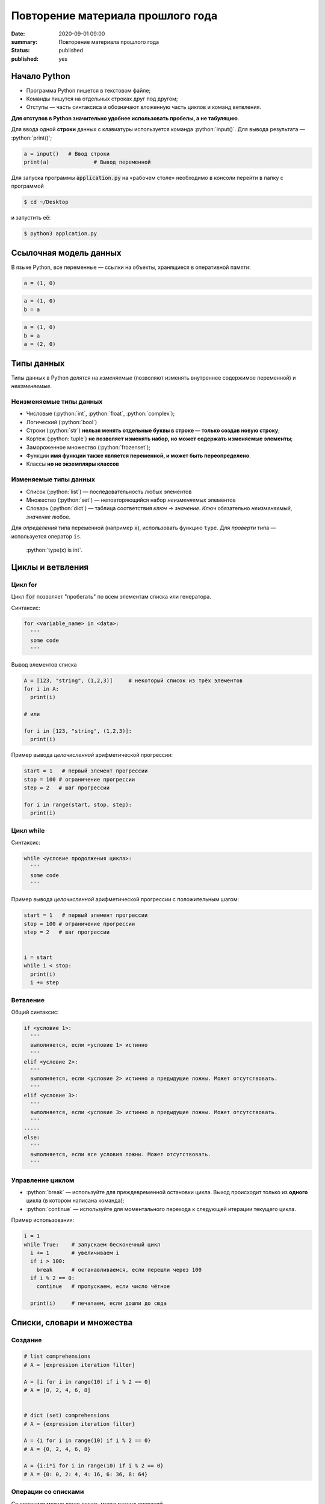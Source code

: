Повторение материала прошлого года
###########################################

:date: 2020-09-01 09:00
:summary: Повторение материала прошлого года
:status: published
:published: yes


.. default-role:: code

.. role:: python(code)
   :language: python

.. raw:: html

  <style>
  tbody td{padding:0px}
  </style>

Начало Python
================

* Программа Python пишется в текстовом файле;
* Команды пишутся на отдельных строках друг под другом;
* Отступы — часть синтаксиса и обозначают вложенную часть циклов и команд ветвления.

**Для отступов в Python значительно удобнее использовать пробелы, а не табуляцию**.

Для ввода одной **строки** данных с клавиатуры используется команда :python:`input()`. Для вывода результата — :python:`print()`;

.. code-block:: python

  a = input()   # Ввод строки 
  print(a)		# Вывод переменной

Для запуска программы `application.py` на «рабочем столе» необходимо в консоли перейти в папку с программой

.. code-block:: bash

  $ cd ~/Desktop


и запустить её:

.. code-block:: bash

  $ python3 applcation.py

Ссылочная модель данных
=======================

В языке Python, все переменные — ссылки на объекты, хранящиеся в оперативной памяти:

.. code-block:: python

  a = (1, 0)

.. image:: images/lab1/1.png


.. code-block:: python

  a = (1, 0)
  b = a

.. image:: images/lab1/2.png

.. code-block:: python

  a = (1, 0)
  b = a
  a = (2, 0)

.. image:: images/lab1/3.png

Типы данных
===========

Типы данных в Python делятся на *изменяемые* (позволяют изменять внутреннее содержимое переменной) и *неизменяемые*.

Неизменяемые типы данных
------------------------

* Числовые (:python:`int`, :python:`float`, :python:`complex`);
* Логический (:python:`bool`)
* Строки (:python:`str`) **нельзя менять отдельные буквы в строке — только создав новую строку**;
* Кортеж (:python:`tuple`) **не позволяет изменять набор, но может содержать изменяемые элементы**;
* Замороженное множество (:python:`frozenset`);
* Функции **имя функции также является переменной, и может быть переопределено**.
* Классы **но не экземпляры классов**

Изменяемые типы данных
----------------------

* Список (:python:`list`) — последовательность любых элементов
* Множество (:python:`set`) — неповторяющийся набор *неизменяемых* элементов
* Словарь (:python:`dict`) — таблица соответствия *ключ* → *значение*. *Ключ* обязательно *неизменяемый*, *значение* любое.

Для *определения* типа переменной (например `x`), использовать функцию ``type``. Для *проверти* типа — используется оператор ``is``.

  :python:`type(x) is int`.


Циклы и ветвления
=================

Цикл for
--------
Цикл `for` позволяет "пробегать" по всем элементам списка или генератора.

Синтаксис:

.. code-block:: python

  for <variable_name> in <data>:
    '''
    some code
    '''

Вывод элементов списка

.. code-block:: python

  A = [123, "string", (1,2,3)]     # некоторый список из трёх элементов
  for i in A:
    print(i)

  # или

  for i in [123, "string", (1,2,3)]:
    print(i)

Пример вывода *целочисленной* арифметической прогрессии:

.. code-block:: python

  start = 1   # первый элемент прогрессии
  stop = 100 # ограничение прогрессии
  step = 2   # шаг прогрессии

  for i in range(start, stop, step):
    print(i)

Цикл while
----------

Синтаксис:

.. code-block:: python

  while <условие продолжения цикла>:
    '''
    some code
    '''

Пример вывода *целочисленной* арифметической прогрессии c положительным шагом:


.. code-block:: python

  start = 1   # первый элемент прогрессии
  stop = 100 # ограничение прогрессии
  step = 2   # шаг прогрессии


  i = start
  while i < stop:
    print(i)
    i += step



Ветвление
---------

Общий синтаксис:

.. code-block:: python

  if <условие 1>:
    '''
    выполняется, если <условие 1> истинно
    '''
  elif <условие 2>:
    '''
    выполняется, если <условие 2> истинно а предыдущие ложны. Может отсутствовать.
    '''
  elif <условие 3>:
    '''
    выполняется, если <условие 3> истинно а предыдущие ложны. Может отсутствовать.
    '''
  ⋅⋅⋅⋅⋅
  else:
    '''
    выполняется, если все условия ложны. Может отсутствовать.
    '''


Управление циклом
-----------------

* :python:`break` — используйте для преждевременной остановки цикла. Выход происходит только из **одного** цикла (в котором написана команда);
* :python:`continue` — используйте для моментального перехода к следующей итерации текущего цикла.

Пример использования:

.. code-block:: python

  i = 1
  while True:    # запускаем бесконечный цикл
    i += 1       # увеличиваем i
    if i > 100:
      break      # останавливаемся, если перешли через 100
    if i % 2 == 0:
      continue   # пропускаем, если число чётное

    print(i)	 # печатаем, если дошли до сюда  


Списки, словари и множества
===========================

Создание
--------

.. code-block:: python
  
  # list comprehensions
  # A = [expression iteration filter]

  A = [i for i in range(10) if i % 2 == 0]
  # A = [0, 2, 4, 6, 8]

  
  # dict (set) comprehensions
  # A = {expression iteration filter}

  A = {i for i in range(10) if i % 2 == 0}
  # A = {0, 2, 4, 6, 8}

  A = {i:i*i for i in range(10) if i % 2 == 0}
  # A = {0: 0, 2: 4, 4: 16, 6: 36, 8: 64}


Операции со списками
--------------------

Со списками можно легко делать много разных операций.

+--------------------------+---------------------------------------------------------------------------------------+
|         Операция         |                                        Действие                                       |
+==========================+=======================================================================================+
| :python:`x in A`         | Проверить, содержится ли элемент в списке. Возвращает `True` или `False`.             |
+--------------------------+---------------------------------------------------------------------------------------+
| :python:`x not in A`     | То же самое, что `not(x in A)`.                                                       |
+--------------------------+---------------------------------------------------------------------------------------+
| :python:`A.index(x)`     | Индекс первого вхождения элемента `x` в список, при его отсутствии генерирует ошибку. |
+--------------------------+---------------------------------------------------------------------------------------+
| :python:`A.count(x)`     | Количество вхождений элемента `x` в список.                                           |
+--------------------------+---------------------------------------------------------------------------------------+
| :python:`A.append(x)`    | Добавить в конец списка `A` элемент `x`.                                              |
+--------------------------+---------------------------------------------------------------------------------------+
| :python:`A.insert(i, x)` | Вставить в список `A` элемент `x` на позицию с индексом `i`.                          |
|                          | Элементы списка `A`, которые до вставки имели индексы `i` и больше сдвигаются вправо. |
+--------------------------+---------------------------------------------------------------------------------------+
| :python:`A.extend(B)`    | Добавить в конец списка `A` содержимое списка `B`.                                    |
+--------------------------+---------------------------------------------------------------------------------------+
| :python:`A.pop()`        | Удалить из списка последний элемент, возвращается значение удаленного элемента.       |
+--------------------------+---------------------------------------------------------------------------------------+
| :python:`A.pop(i)`       | Удалить из списка элемент с индексом `i`, возвращается значение удаленного элемента.  |
|                          | Все элементы, стоящие правее удаленного, сдвигаются влево.                            |
+--------------------------+---------------------------------------------------------------------------------------+


Работа с множествами
--------------------

+----------------------------------------------+------------------------------------------------------------------------------------+
|                   Операция                   |                                      Значение                                      |
+==============================================+====================================================================================+
| :python:`x in A`                             | принадлежит ли элемент `x` множеству `A` (возвращают значение типа :python:`bool`) |
+----------------------------------------------+------------------------------------------------------------------------------------+
| :python:`x not in A`                         | то же, что :python:`not x in A`                                                    |
+----------------------------------------------+------------------------------------------------------------------------------------+
| :python:`A.add(x)`                           | добавить элемент `x` в множество `A`                                               |
+----------------------------------------------+------------------------------------------------------------------------------------+
| :python:`A.discard(x)`                       | удалить элемент `x` из множества `A`                                               |
+----------------------------------------------+------------------------------------------------------------------------------------+
| :python:`A.remove(x)`                        | удалить элемент `x` из множества `A`                                               |
+----------------------------------------------+------------------------------------------------------------------------------------+
| :python:`A.pop()`                            | удаляет из множества один случайный элемент и возвращает его                       |
+----------------------------------------------+------------------------------------------------------------------------------------+
| | :python:`A ⎪ B`                            | Возвращает множество, являющееся объединением множеств A и B.                      |
| | :python:`A.union(B)`                       |                                                                                    |
+----------------------------------------------+------------------------------------------------------------------------------------+
| | :python:`A ⎪= B`                           | Записывает в A объединение множеств A и B.                                         |
| | :python:`A.update(B)`                      |                                                                                    |
+----------------------------------------------+------------------------------------------------------------------------------------+
| | :python:`A & B`                            | Возвращает множество, являющееся пересечением множеств A и B.                      |
| | :python:`A.intersection(B)`                |                                                                                    |
+----------------------------------------------+------------------------------------------------------------------------------------+
| | :python:`A &= B`                           | Записывает в A пересечение множеств A и B.                                         |
| | :python:`A.intersection_update(B)`         |                                                                                    |
+----------------------------------------------+------------------------------------------------------------------------------------+
| | :python:`A - B`                            | Возвращает разность множеств A и B                                                 |
| | :python:`A.difference(B)`                  | (элементы, входящие в A, но не входящие в B).                                      |
+----------------------------------------------+------------------------------------------------------------------------------------+
| | :python:`A -= B`                           | Записывает в A разность множеств A и B.                                            |
| | :python:`A.difference_update(B)`           |                                                                                    |
+----------------------------------------------+------------------------------------------------------------------------------------+
| | :python:`A ^ B`                            | Возвращает симметрическую разность множеств A и B                                  |
| | :python:`A.symmetric_difference(B)`        | (элементы, входящие в A или в B, но не в оба из них одновременно).                 |
+----------------------------------------------+------------------------------------------------------------------------------------+
| | :python:`A ^= B`                           | Записывает в A симметрическую разность множеств A и B.                             |
| | :python:`A.symmetric_difference_update(B)` |                                                                                    |
+----------------------------------------------+------------------------------------------------------------------------------------+
| | :python:`A <= B`                           | Возвращает true, если A является подмножеством B. A ⊆ B                            |
| | :python:`A.issubset(B)`                    |                                                                                    |
+----------------------------------------------+------------------------------------------------------------------------------------+
| | :python:`A >= B`                           | Возвращает true, если B является подмножеством A. A ⊇ B                            |
| | :python:`A.issuperset(B)`                  |                                                                                    |
+----------------------------------------------+------------------------------------------------------------------------------------+
| :python:`A < B`                              | A ⊂ B                                                                              |
+----------------------------------------------+------------------------------------------------------------------------------------+
| :python:`A > B`                              | A ⊃ B                                                                              |
+----------------------------------------------+------------------------------------------------------------------------------------+

  Поведение `discard` и `remove` различается тогда, когда удаляемый элемент *отсутствует* в множестве: `discard` не делает ничего, а метод remove возвращает ошибку, как и `pop`.

Операции со словарем
--------------------

+---------------------------------------------+--------------------------------------------------------------------------------------------------+
|                   Операция                  |                                             Значение                                             |
+=============================================+==================================================================================================+
| :python:`value = A[key]`                    | Получение элемента по ключу. Если элемента с заданным ключом в словаре нет, то возникает ошибка. |
+---------------------------------------------+--------------------------------------------------------------------------------------------------+
| :python:`value = A.get(key)`                | Получение элемента по ключу. Если элемента в словаре нет, то `get` возвращает `None`.            |
+---------------------------------------------+--------------------------------------------------------------------------------------------------+
| :python:`value = A.get(key, default_value)` | То же, но вместо `None` метод `get` возвращает `default_value`.                                  |
+---------------------------------------------+--------------------------------------------------------------------------------------------------+
| :python:`key in A`                          | Проверить принадлежность *ключа* словарю.                                                        |
+---------------------------------------------+--------------------------------------------------------------------------------------------------+
| :python:`key not in A`                      | То же, что not key in A.                                                                         |
+---------------------------------------------+--------------------------------------------------------------------------------------------------+
| :python:`A[key] = value`                    | Добавление нового элемента в словарь.                                                            |
+---------------------------------------------+--------------------------------------------------------------------------------------------------+
| :python:`del A[key]`                        | Удаление пары ключ-значение с ключом key. Возбуждает ошибку, если такого ключа нет.              |
+---------------------------------------------+--------------------------------------------------------------------------------------------------+
| :python:`value = A.pop(key)`                | Удаление пары ключ-значение с ключом `key` и возврат значения удаляемого элемента.               |
|                                             | Если такого ключа нет, то возбуждается ошибка.                                                   |
+---------------------------------------------+--------------------------------------------------------------------------------------------------+
| :python:`value = A.pop(key, default_value)` | То же, но вместо генерации исключения возвращается `default_value`.                              |
+---------------------------------------------+--------------------------------------------------------------------------------------------------+
| :python:`A.pop(key, None)`                  | Это позволяет проще всего организовать безопасное удаление элемента из словаря.                  |
+---------------------------------------------+--------------------------------------------------------------------------------------------------+
| :python:`len(A)`                            | Возвращает количество пар *ключ-значение*, хранящихся в словаре.                                 |
+---------------------------------------------+--------------------------------------------------------------------------------------------------+

Функции
=======

Простая функция
---------------

.. code-block:: python

  def <имя функции>(<параметры функции>):
  	'''
  	   тело функции
  	'''

Для возвращения результата функцией и окончания работы функции используется команда :python:`return`.

Примеры функций:

.. code-block:: python

  def out_name():
    '''
        Функция просто выводит строку.
        Здесь можно не не применять return
    '''
    print("My name is NONAME")
  
  def my_out(x):
    '''
        Функция выводит данные и из тип.
    '''
    if type(x) is dict:    # вывод словаря
        print('Dict')
        for i in x:
           my_out(i)
           print('> ', end='')
           my_out(x[i])
        print('End dict')
    elif type(x) in (set, frozenset, list, tuple):
        print('Iter')
        for i in x:
           my_out(i)
        print('End iter')
    elif type(x) in (int, float, complex):
        print("digit", x)
    elif type(x) is str:
        print("str", x)
    elif type(x) is bool:
        print("bool", x)
    else:
        print("unknown type")
    

Функции с параметрами по умолчанию
----------------------------------

Синтаксис

.. code-block:: python

  def <имя функции>(<параметр> = <значение по умолчанию>):
  	'''
  	   тело функции
  	'''

Примеры функций:

.. code-block:: python

  def my_sum(a, b=10, c=100):
    '''
        Функция возвращает сумму a+b+c
    '''
    return a + b + c
  
  # Пример вызова функции

  print(my_sum(1,2,3))   #  1 + 2 + 3= 6

  print(my_sum(1))       #  1 + 10 + 100 = 111
  
  print(my_sum(1, c=4))  #  1 + 10 + 4 = 15

**ВАЖНО** Инициализация данных по умолчанию проводиться только один раз — во время создания функции. При вызове функции происходит присваивание незаданным параметрам **инициализированные** значения. Т.е. **не стоит использовать в качестве значений по умолчанию изменяемые данные**.

Функции с неизвестным количеством параметров
--------------------------------------------
Синтаксис

.. code-block:: python

  def <имя функции>(*argv, **kwargs):
  	'''
  	   argv - список неименованных данных
  	   kwargs - словарь именованных параметров
  	'''

Примеры функций:

.. code-block:: python

  def my_sum(*argv):
  	s = 0
  	for i in argv:
  	  s += i
  	return s

  # Пример вызова функции

  print(my_sum(1,2,3)) #  1 + 2 + 3= 6

  print(my_sum(1))     #  1 = 1
  
  print(my_sum(1, 4))  #  1 + 4 = 5


Работа со строками
==================

Срезы (slices)
--------------

Срез (slice) — извлечение из данной строки одного символа или некоторого фрагмента подстроки или подпоследовательности.

Есть три формы срезов. Самая простая форма среза: взятие одного символа строки, а именно, `S[i]` — это срез, состоящий
из одного символа, который имеет номер `i`, при этом считая, что нумерация начинается с числа 0. То есть если
`S='Hello'`, то `S[0]=='H'`, `S[1]=='e'`, `S[2]=='l'`, `S[3]=='l'`, `S[4]=='o'`.

Номера символов в строке (а также в других структурах данных: списках, кортежах) называются **индексом**.

Если указать отрицательное значение индекса, то номер будет отсчитываться с конца, начиная с номера `-1`. То есть
`S[-1]=='o'`, `S[-2]=='l'`, `S[-3]=='l'`, `S[-4]=='e'`, `S[-5]=='H'`.


Или в виде таблицы:

+----------+-------+-------+-------+-------+-------+
| Строка S | H     | e     | l     | l     | o     |
+==========+=======+=======+=======+=======+=======+
| Индекс   | S[0]  | S[1]  | S[2]  | S[3]  | S[4]  |
+----------+-------+-------+-------+-------+-------+
| Индекс   | S[-5] | S[-4] | S[-3] | S[-2] | S[-1] |
+----------+-------+-------+-------+-------+-------+

Если же номер символа в срезе строки `S` больше либо равен `len(S)`, или меньше, чем `-len(S)`, то при обращении к этому
символу строки произойдет ошибка.

Срез с двумя параметрами: `S[a:b]` возвращает подстроку из `b-a` символов, начиная с символа c индексом `a`, то есть до
символа с индексом `b`, не включая его. Например, `S[1:4]=='ell'`, то же самое получится если написать `S[-4:-1]`. Можно
использовать как положительные, так и отрицательные индексы в одном срезе, например, `S[1:-1]` —  это строка без первого
и последнего символа (срез начинается с символа с индексом 1 и  заканчивается индексом -1, не включая его).

Если опустить второй параметр (но поставить двоеточие), то срез берется до конца строки. Например, чтобы удалить из
строки первый символ (его индекс равен 0, то есть взять срез, начиная с символа с индексом 1), то можно взять срез
`S[1:]`, аналогично если опустить первый параметр, то срез берется от начала строки. То есть удалить из строки
последний символ можно при помощи среза `S[:-1]`. Срез `S[:]` совпадает с самой строкой `S`.

Если задать срез с тремя параметрами `S[a:b:d]`, то третий параметр задает шаг, как в случае с функцией `range`, то есть
будут взяты символы с индексами `a`, `a+d`, `a+2*d` и т.д. При задании значения третьего параметра, равному 2, в срез
попадет каждый второй символ, а если взять значение среза, равное `-1`, то символы будут идти в обратном порядке.

Основные методы
---------------

+----------------------------------------+------------------------------------------------------------------------------+
|                 Метод                  |                                   Описание                                   |
+========================================+==============================================================================+
| :python:`s.find(sub, start=0)`         | Ищет `sub` в строке `s[start:]`. -1, если не найдена                         |
+----------------------------------------+------------------------------------------------------------------------------+
| :python:`s.index(sub, start=0)`        | Ищет `sub` в строке `s[start:]`. Ошибка, если `sub` не найдена               |
+----------------------------------------+------------------------------------------------------------------------------+
| :python:`s.replace(old, rep, cnt=-1)`  | Возвращает строку `s`, с заменёнными `old` на `rep`, не более чем `cnt` раз. |
|                                        | Если `cnt == -1`, то заменяет все вхождения                                  |
+----------------------------------------+------------------------------------------------------------------------------+
| :python:`s.split(sep=None, maxcnt=-1)` | Создаёт список подстрок `s`, используя `sep` в качестве разделителя.         |
|                                        | Если `sep == None`, разделяет по любым пробельным символам                   |
+----------------------------------------+------------------------------------------------------------------------------+


Задача 1
--------

Написать программу поиска максимума, минимума, среднего значения и среднеквадратичного отклонения в последовательности. Числа задаются построчно. Окончание последовательности — слово `End`.


Задача 2
--------

Написать сортировку массива известными вам методами.

Задача 3
--------

Написать в одну строчку обращение словаря.

Задача 4
--------

Создать список чисел меньших 2500, оканчивающихся на 1 и являющихся квадратами целых чисел.

